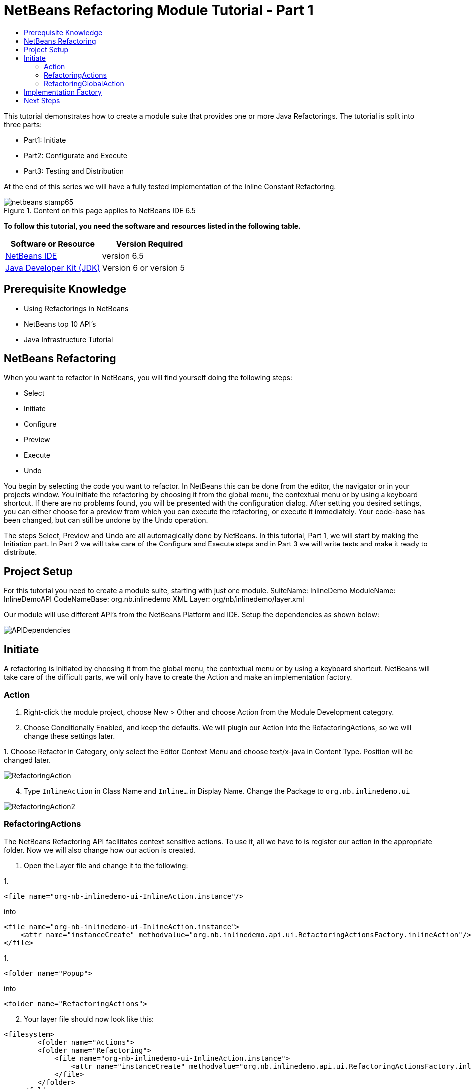 // 
//     Licensed to the Apache Software Foundation (ASF) under one
//     or more contributor license agreements.  See the NOTICE file
//     distributed with this work for additional information
//     regarding copyright ownership.  The ASF licenses this file
//     to you under the Apache License, Version 2.0 (the
//     "License"); you may not use this file except in compliance
//     with the License.  You may obtain a copy of the License at
// 
//       http://www.apache.org/licenses/LICENSE-2.0
// 
//     Unless required by applicable law or agreed to in writing,
//     software distributed under the License is distributed on an
//     "AS IS" BASIS, WITHOUT WARRANTIES OR CONDITIONS OF ANY
//     KIND, either express or implied.  See the License for the
//     specific language governing permissions and limitations
//     under the License.
//

= NetBeans Refactoring Module Tutorial - Part 1
:jbake-type: platform-tutorial
:jbake-tags: tutorials 
:jbake-status: published
:syntax: true
:source-highlighter: pygments
:toc: left
:toc-title:
:icons: font
:experimental:
:description: NetBeans Refactoring Module Tutorial - Part 1 - Apache NetBeans
:keywords: Apache NetBeans Platform, Platform Tutorials, NetBeans Refactoring Module Tutorial - Part 1

This tutorial demonstrates how to create a module suite that provides one or more Java Refactorings. The tutorial is split into three parts:

* Part1: Initiate
* Part2: Configurate and Execute
* Part3: Testing and Distribution

At the end of this series we will have a fully tested implementation of the Inline Constant Refactoring.



image::https://platform.netbeans.org/images/articles/65/netbeans-stamp65.gif[title="Content on this page applies to NetBeans IDE 6.5"]


*To follow this tutorial, you need the software and resources listed in the following table.*

|===
|Software or Resource |Version Required 

| link:https://netbeans.apache.org/download/index.html[NetBeans IDE] |version 6.5 

| link:https://www.oracle.com/technetwork/java/javase/downloads/index.html[Java Developer Kit (JDK)] |Version 6 or
version 5 
|===


== Prerequisite Knowledge

* Using Refactorings in NetBeans
* NetBeans top 10 API's
* Java Infrastructure Tutorial


== NetBeans Refactoring

When you want to refactor in NetBeans, you will find yourself doing the following steps:

* Select
* Initiate
* Configure
* Preview
* Execute
* Undo

You begin by selecting the code you want to refactor. In NetBeans this can be done from the editor, the navigator or in your projects window. You initiate the refactoring by choosing it from the global menu, the contextual menu or by using a keyboard shortcut. If there are no problems found, you will be presented with the configuration dialog. After setting you desired settings, you can either choose for a preview from which you can execute the refactoring, or execute it immediately. Your code-base has been changed, but can still be undone by the Undo operation.

The steps Select, Preview and Undo are all automagically done by NetBeans. In this tutorial, Part 1, we will start by making the Initiation part. In Part 2 we will take care of the Configure and Execute steps and in Part 3 we will write tests and make it ready to distribute.


== Project Setup

For this tutorial you need to create a module suite, starting with just one module.
SuiteName: InlineDemo
ModuleName: InlineDemoAPI
CodeNameBase: org.nb.inlinedemo
XML Layer: org/nb/inlinedemo/layer.xml

Our module will use different API's from the NetBeans Platform and IDE. Setup the dependencies as shown below:


image::images/APIDependencies.png[]


== Initiate

A refactoring is initiated by choosing it from the global menu, the contextual menu or by using a keyboard shortcut. NetBeans will take care of the difficult parts, we will only have to create the Action and make an implementation factory.


=== Action


[start=1]
1. Right-click the module project, choose New > Other and choose Action from the Module Development category.

[start=2]
1. Choose Conditionally Enabled, and keep the defaults. We will plugin our Action into the RefactoringActions, so we will change these settings later.

[start=3]
1. 
Choose Refactor in Category, only select the Editor Context Menu and choose text/x-java in Content Type. Position will be changed later.


image::images/RefactoringAction.png[]


[start=4]
1. Type  ``InlineAction``  in Class Name and  ``Inline...``  in Display Name. Change the Package to  ``org.nb.inlinedemo.ui`` 


image::images/RefactoringAction2.png[]


=== RefactoringActions

The NetBeans Refactoring API facilitates context sensitive actions. To use it, all we have to is register our action in the appropriate folder. Now we will also change how our action is created.


[start=1]
1. Open the Layer file and change it to the following:

[start=1]
1. 
[source,java]
----

<file name="org-nb-inlinedemo-ui-InlineAction.instance"/>
----

into

[source,xml]
----

<file name="org-nb-inlinedemo-ui-InlineAction.instance">
    <attr name="instanceCreate" methodvalue="org.nb.inlinedemo.api.ui.RefactoringActionsFactory.inlineAction"/>
</file>
----


[start=2]
1. 
[source,java]
----

<folder name="Popup">
----

into

[source,java]
----

<folder name="RefactoringActions">
----


[start=2]
1. Your layer file should now look like this:

[source,xml]
----

<filesystem>
	<folder name="Actions">
        <folder name="Refactoring">
            <file name="org-nb-inlinedemo-ui-InlineAction.instance">
                <attr name="instanceCreate" methodvalue="org.nb.inlinedemo.api.ui.RefactoringActionsFactory.inlineAction"/>
            </file>
        </folder>
    </folder>
    <folder name="Editors">
        <folder name="text">
            <folder name="x-java">
                <folder name="RefactoringActions">
                    <file name="org-nb-inlinedemo-ui-InlineAction.shadow">
                        <attr name="originalFile" stringvalue="Actions/Refactoring/org-nb-inlinedemo-ui-InlineAction.instance"/>
                        <attr name="position" intvalue="430"/>
                    </file>
                </folder>
            </folder>
        </folder>
    </folder>
</filesystem>
----


[start=3]
1. Expand your layer file and expand  ``<this layer in context>`` .

[start=4]
1. Goto Editors > text > x-java > RefactoringActions.

[start=5]
1. Here you can drag and drop the InlineAction to change the order. Put it right above introduce-variable.

[start=6]
1. Right-click the module project, choose New > Other and choose Java Class from the Java category.

[start=7]
1. Type  ``RefactoringActionsFactory in Class Name and  ``org.nb.inlinedemo.api.ui``  in Package.`` 

[start=8]
1. Add an empty private constructor and the following method to the class:

[source,java]
----

public static ContextAwareAction inlineAction() {
    return InlineAction.findObject(InlineAction.class, true);
}
----


=== RefactoringGlobalAction

The next step for our Action is to let it subclass the RefactoringGlobalAction. There used to be an AbstractRefactoringAction, but this isn't used anymore. Because the RefactoringGlobalAction isn't in a public package, we will create a copy. The Java Refactoring module also created a copy and added some more functionality, so we will take that one.


[start=1]
1. Right-click the module project, choose New > Other and choose Java Class from the Java category.

[start=2]
1. Type  ``RefactoringGlobalAction in Class Name and  ``org.nb.inlinedemo.api.ui``  in Package.`` 

[start=3]
1. Change the contents of the file to the following:

[source,java]
----

/**
 * JavaRefactoringGlobalAction
 * This class is copy of RefactoringGlobalAction, which is not in public packages
 * @author Jan Becicka
 */
public abstract class JavaRefactoringGlobalAction extends NodeAction {

    /** Creates a new JavaRefactoringGlobalActiongGlobalAction */
    public JavaRefactoringGlobalAction(String name, Icon icon) {
        setName(name);
        setIcon(icon);
    }
    
    public final String getName() {
        return (String) getValue(Action.NAME);
    }
    
    protected void setName(String name) {
        putValue(Action.NAME, name);
    }
    
    protected void setMnemonic(char m) {
        putValue(Action.MNEMONIC_KEY, new Integer(m));
    }
    
    private static String trim(String arg) {
        arg = arg.replace("&amp;", ""); // NOI18N
        return arg.replace("...", ""); // NOI18N
    }
    
    public org.openide.util.HelpCtx getHelpCtx() {
        return HelpCtx.DEFAULT_HELP;
    }

    protected Lookup getLookup(Node[] n) {
        InstanceContent ic = new InstanceContent();
        for (Node node:n)
            ic.add(node);
        if (n.length>0) {
            EditorCookie tc = getTextComponent(n[0]);
            if (tc != null) {
                ic.add(tc);
            }
        }
        ic.add(new Hashtable(0));
        return new AbstractLookup(ic);
    }

    
    protected static EditorCookie getTextComponent(Node n) {
        DataObject dobj = n.getCookie(DataObject.class);
        if (dobj != null) {
            EditorCookie ec = dobj.getCookie(EditorCookie.class);
            if (ec != null) {
                TopComponent activetc = TopComponent.getRegistry().getActivated();
                if (activetc instanceof Pane) {
                    return ec;
                }
            }
        }
        return null;
    }
    
    public abstract void performAction(Lookup context);
    
    protected abstract boolean enable(Lookup context);
    
    public final void performAction(final Node[] activatedNodes) {
        performAction(getLookup(activatedNodes));
    }

    protected boolean enable(Node[] activatedNodes) {
        return enable(getLookup(activatedNodes));
    }
    
    
    @Override
    public Action createContextAwareInstance(Lookup actionContext) {
        return new ContextAction(actionContext);
    }
    
    public class ContextAction implements Action, Presenter.Menu, Presenter.Popup, Presenter.Toolbar {

        Lookup context;

        public ContextAction(Lookup context) {
            this.context=context;
        }
        
        public Object getValue(String arg0) {
            return JavaRefactoringGlobalAction.this.getValue(arg0);
        }
        
        public void putValue(String arg0, Object arg1) {
            JavaRefactoringGlobalAction.this.putValue(arg0, arg1);
        }
        
        public void setEnabled(boolean arg0) {
            JavaRefactoringGlobalAction.this.setEnabled(arg0);
        }
        
        public boolean isEnabled() {
            return enable(context);
        }
        
        public void addPropertyChangeListener(PropertyChangeListener arg0) {
            JavaRefactoringGlobalAction.this.addPropertyChangeListener(arg0);
        }
        
        public void removePropertyChangeListener(PropertyChangeListener arg0) {
            JavaRefactoringGlobalAction.this.removePropertyChangeListener(arg0);
        }
        
        public void actionPerformed(ActionEvent arg0) {
            JavaRefactoringGlobalAction.this.performAction(context);
        }
        public JMenuItem getMenuPresenter() {
            if (isMethodOverridden(JavaRefactoringGlobalAction.this, "getMenuPresenter")) { // NOI18N

                return JavaRefactoringGlobalAction.this.getMenuPresenter();
            } else {
                return new Actions.MenuItem(this, true);
            }
        }

        public JMenuItem getPopupPresenter() {
            if (isMethodOverridden(JavaRefactoringGlobalAction.this, "getPopupPresenter")) { // NOI18N

                return JavaRefactoringGlobalAction.this.getPopupPresenter();
            } else {
                return new Actions.MenuItem(this, false);
            }
        }

        public Component getToolbarPresenter() {
            if (isMethodOverridden(JavaRefactoringGlobalAction.this, "getToolbarPresenter")) { // NOI18N

                return JavaRefactoringGlobalAction.this.getToolbarPresenter();
            } else {
                final JButton button = new JButton();
                Actions.connect(button, this);
                return button;
            }
        }

        private boolean isMethodOverridden(NodeAction d, String name) {
            try {
                Method m = d.getClass().getMethod(name, new Class[0]);

                return m.getDeclaringClass() != CallableSystemAction.class;
            } catch (java.lang.NoSuchMethodException ex) {
                ex.printStackTrace();
                throw new IllegalStateException("Error searching for method " + name + " in " + d); // NOI18N
            }
        }        
    }
}

----


[start=4]
1. Fix Imports and open InlineAction.

[start=5]
1. Instead of CookieAction, let InlineAction subclass our JavaRefactoringGlobalAction.

[start=6]
1. Remove the constructor and add the following:

[source,java]
----

public InlineAction() {
    super(NbBundle.getMessage(InlineAction.class, "CTL_InlineAction"), null);
    putValue("noIconInMenu", Boolean.TRUE); // NOI18N
}

----


[start=7]
1. Change the Method  ``performAction``  with this one:

[source,java]
----

public void performAction(Lookup context) {
    throw new UnsupportedOperationException("Not supported yet.");
}

----


[start=8]
1. Remove the methods:  ``mode`` ,  ``getName`` ,  ``cookieClasses``  and  ``initialize`` 

[start=9]
1. Add the enable method:

[source,java]
----

protected boolean enable(Lookup context) {
    return false;
}

----

You have now created a Refactoring Action which will be shown in the refactoring menu's.


== Implementation Factory

You can write the performAction and the enable method directly in your Action class, but we will create a Factory for that. Using a Factory here, will make it possible to write different implementations for the same Refactoring Action. The action can be used, for instanced for Java projects as well for Ruby projects.


[start=1]
1. Right-click the module project, choose New > Other and choose Java Class from the Java category.

[start=2]
1. Type  ``ActionsImplementationProvider``  in Class Name and  ``org.nb.inlinedemo.spi.ui``  in Package. This class can later be used by implementations of our refactoring, to register with the action.

[start=3]
1. Add the methods  ``canInline``  and  ``doInline``  using the following code:

[source,java]
----

public boolean canInline(Lookup lookup) {
    return false;
}

public void doInline(Lookup lookup) {
    throw new UnsupportedOperationException("Not implemented"); // NOI18N
}

----


[start=4]
1. Right-click the module project, choose New > Other and choose Java Class from the Java category.

[start=5]
1. Type  ``ActionsImplementationFactory``  in Class Name and  ``org.nb.inlinedemo.ui``  in Package.

[start=6]
1. Add an empty private constructor.

[start=7]
1. The factory will try every implementation of our ActionsImplementationProvider to see if it can do the refactoring. Add the field implementations using the following code:

[source,java]
----

private static final Lookup.Result<ActionsImplementationProvider> implementations =
        Lookup.getDefault().lookup(new Lookup.Template<ActionsImplementationProvider>
        (ActionsImplementationProvider.class));

----


[start=8]
1. Add the methods  ``canInline``  and  ``doInline``  using the following code:

[source,java]
----

public static boolean canInline(Lookup lookup) {
    for (ActionsImplementationProvider rafi : implementations.allInstances()) {
        if (rafi.canInline(lookup)) {
            return true;
        }
    }
    return false;
}

public static void doInline(Lookup lookup) {
    for (ActionsImplementationProvider rafi : implementations.allInstances()) {
        if (rafi.canInline(lookup)) {
            rafi.doInline(lookup);
            return;
        }
    }
}

----


[start=9]
1. Open InlineAction and change the method body of performAction with:

[source,java]
----

ActionsImplementationFactory.doInline(context);
----


[start=10]
1. Change the method body of enable with:

[source,java]
----

return ActionsImplementationFactory.canInline(context);
----


[start=11]
1. The next step is to have your module export the `org.nb.inlinedemo.api.ui` and `org.nb.inlinedemo.spi.ui` package so other modules can see classes in it. Right click the module project and choose Properties.

[start=12]
1. 
In the API Versioning page in the Project Properties dialog box, check the checkbox for `org.nb.inlinedemo.api.ui` and `org.nb.inlinedemo.spi.ui` in the Public Packages list, shown below:


image::images/ExportPackage.png[]


== Next Steps

You now have a working menu action, which only shows when a Java file is opened and is ready to be implemented. In the next tutorial we will write an implementation for this action. 

